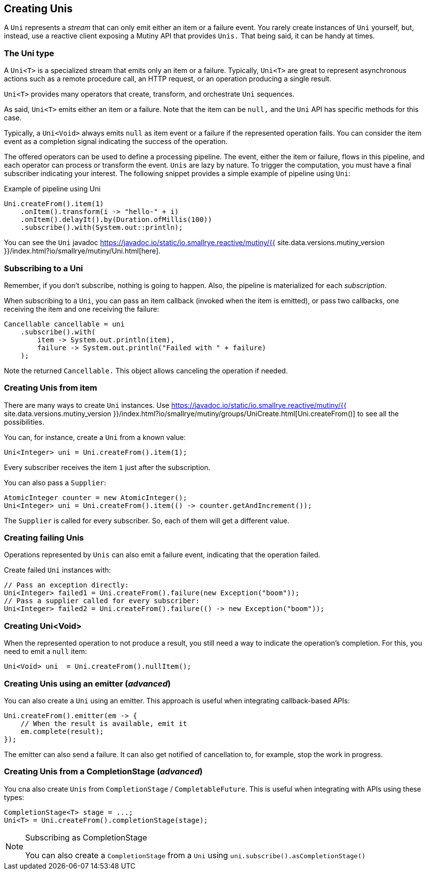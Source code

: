 :page-layout: getting-started
:page-title: Creating Unis
:page-desc: Learn how to create Uni instances
:page-previous: Getting Started
:page-previous-href: /getting-started/getting-started
:page-next: Creating Multis
:page-next-href: /getting-started/creating-multis
:page-liquid: 

== Creating Unis

A `Uni` represents a _stream_ that can only emit either an item or a failure event.
You rarely create instances of `Uni` yourself, but, instead, use a reactive client exposing a Mutiny API that provides `Unis.` 
That being said, it can be handy at times.

=== The Uni type

A `Uni<T>` is a specialized stream that emits only an item or a failure. 
Typically, `Uni<T>` are great to represent asynchronous actions such as a remote procedure call, an HTTP request, or an operation producing a single result.

`Uni<T>` provides many operators that create, transform, and orchestrate `Uni` sequences.

As said, `Uni<T>` emits either an item or a failure. 
Note that the item can be `null,` and the `Uni` API has specific methods for this case. 

Typically, a `Uni<Void>` always emits `null` as item event or a failure if the represented operation fails. 
You can consider the item event as a completion signal indicating the success of the operation.

The offered operators can be used to define a processing pipeline.
The event, either the item or failure, flows in this pipeline, and each operator can process or transform the event.
`Unis` are lazy by nature. 
To trigger the computation, you must have a final subscriber indicating your interest.
The following snippet provides a simple example of pipeline using `Uni`:

.Example of pipeline using Uni
[source, java, indent=0]
----
Uni.createFrom().item(1)
    .onItem().transform(i -> "hello-" + i)
    .onItem().delayIt().by(Duration.ofMillis(100))
    .subscribe().with(System.out::println);
----

You can see the `Uni` javadoc https://javadoc.io/static/io.smallrye.reactive/mutiny/{{ site.data.versions.mutiny_version }}/index.html?io/smallrye/mutiny/Uni.html[here].

=== Subscribing to a Uni

Remember, if you don't subscribe, nothing is going to happen.
Also, the pipeline is materialized for each _subscription_.

When subscribing to a `Uni`, you can pass an item callback (invoked when the item is emitted), or pass two callbacks, one receiving the item and one receiving the failure:

[source, java, indent=0]
----
Cancellable cancellable = uni
    .subscribe().with(
        item -> System.out.println(item),
        failure -> System.out.println("Failed with " + failure)
    );
----

Note the returned `Cancellable.` 
This object allows canceling the operation if needed.

=== Creating Unis from item

There are many ways to create `Uni` instances. 
Use https://javadoc.io/static/io.smallrye.reactive/mutiny/{{ site.data.versions.mutiny_version }}/index.html?io/smallrye/mutiny/groups/UniCreate.html[Uni.createFrom()] to see all the possibilities.

You can, for instance, create a `Uni` from a known value:

[source, java]
----
Uni<Integer> uni = Uni.createFrom().item(1);
----

Every subscriber receives the item `1` just after the subscription.

You can also pass a `Supplier`:

[source, java]
----
AtomicInteger counter = new AtomicInteger();
Uni<Integer> uni = Uni.createFrom().item(() -> counter.getAndIncrement());
----

The `Supplier` is called for every subscriber. 
So, each of them will get a different value.

=== Creating failing Unis

Operations represented by `Unis` can also emit a failure event, indicating that the operation failed.

Create failed `Uni` instances with:

[source, java]
----
// Pass an exception directly:
Uni<Integer> failed1 = Uni.createFrom().failure(new Exception("boom"));
// Pass a supplier called for every subscriber:
Uni<Integer> failed2 = Uni.createFrom().failure(() -> new Exception("boom"));
----

=== Creating Uni<Void>

When the represented operation to not produce a result, you still need a way to indicate the operation's completion.
For this, you need to emit a `null` item:

[source, java]
----
Uni<Void> uni  = Uni.createFrom().nullItem();
----

=== Creating Unis using an emitter (_advanced_)

You can also create a `Uni` using an emitter.
This approach is useful when integrating callback-based APIs:

[source, java]
----
Uni.createFrom().emitter(em -> {
    // When the result is available, emit it
    em.complete(result);
});
----

The emitter can also send a failure.
It can also get notified of cancellation to, for example, stop the work in progress.

=== Creating Unis from a CompletionStage (_advanced_)

You cna also create `Unis` from `CompletionStage` / `CompletableFuture`. 
This is useful when integrating with APIs using these types:

[source, java]
----
CompletionStage<T> stage = ...;
Uni<T> = Uni.createFrom().completionStage(stage);
----

[NOTE]
.Subscribing as CompletionStage
====
You can also create a `CompletionStage` from a `Uni` using `uni.subscribe().asCompletionStage()`
====

